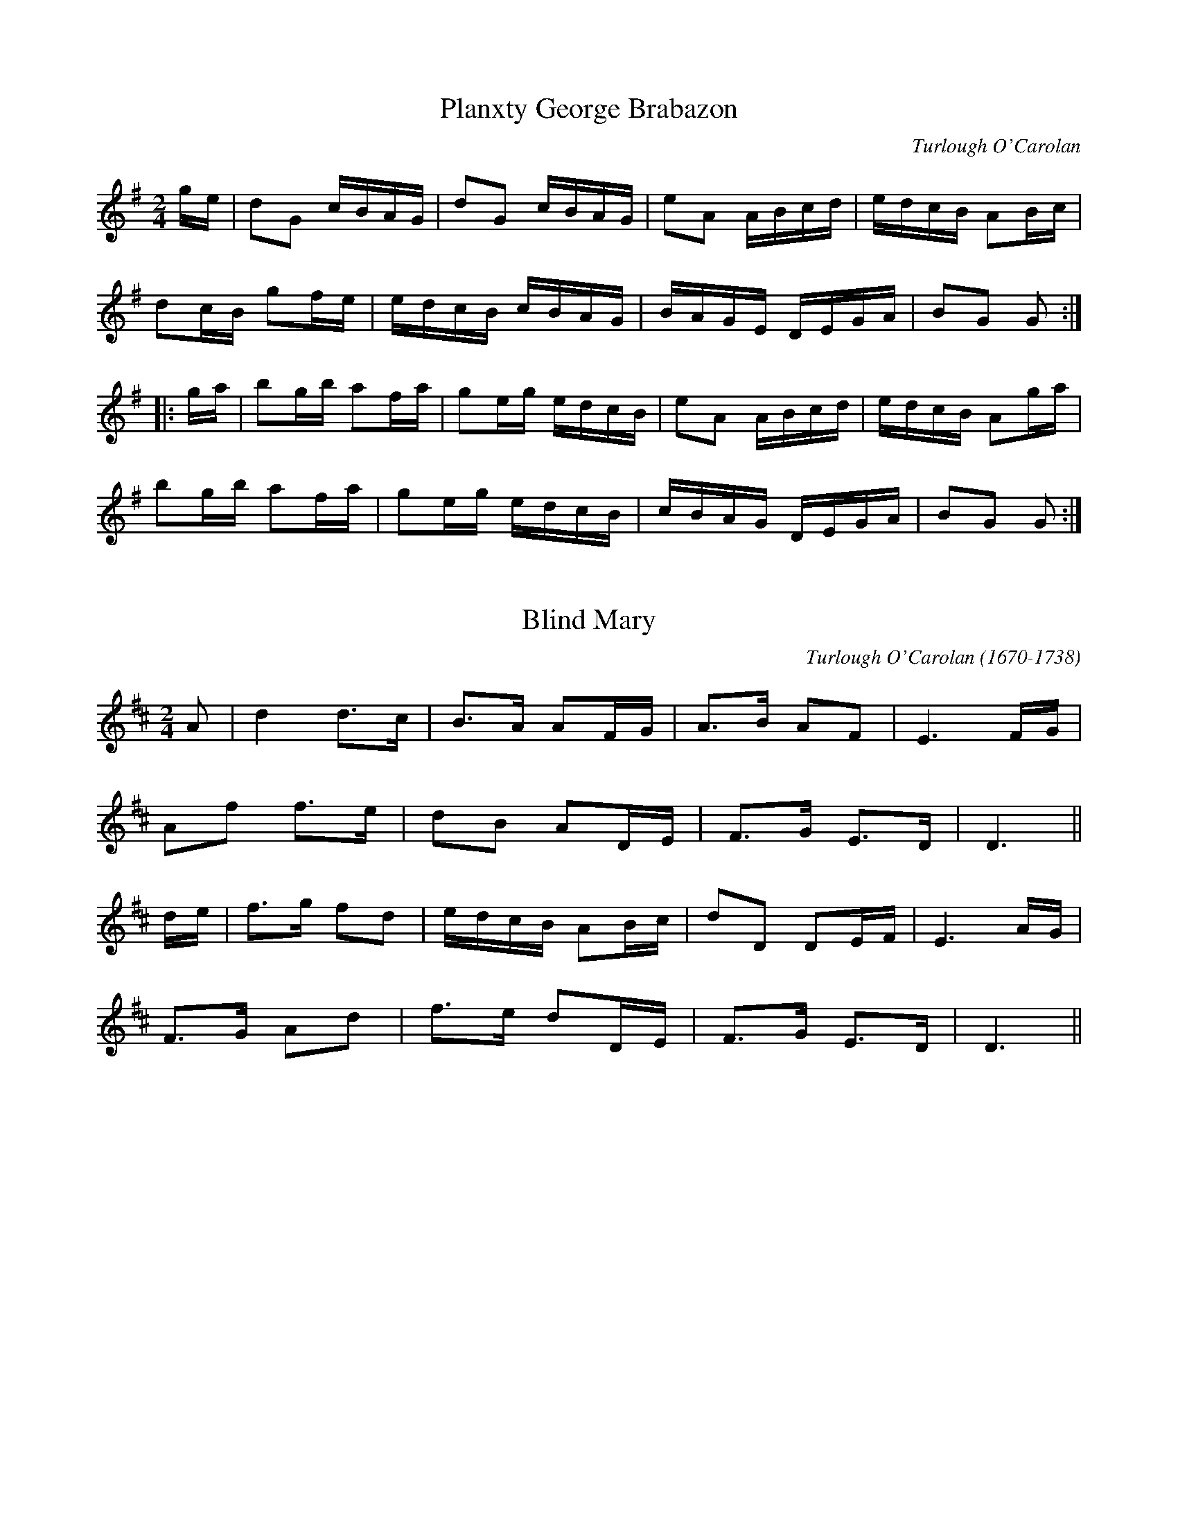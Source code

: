 X: 1
T:Planxty George Brabazon
M:2/4
L:1/16
C:Turlough O'Carolan
Z:id:hn-carolan-17
K:G
ge | d2G2 cBAG | d2G2 cBAG | e2A2 ABcd | edcB A2Bc |
d2cB g2fe | edcB cBAG | BAGE DEGA | B2G2 G2 :|
|: ga | b2gb a2fa | g2eg edcB | e2A2 ABcd | edcB A2ga |
b2gb a2fa | g2eg edcB | cBAG DEGA | B2G2 G2 :|

X: 2
T:Blind Mary
M:2/4
L:1/8
C:Turlough O'Carolan (1670-1738)
Z:id:hn-carolan-8
K:D
A | d2 d>c | B>A AF/G/ | A>B AF | E3 F/G/ |
Af f>e | dB AD/E/ | F>G E>D | D3 ||
d/e/ | f>g fd | e/d/c/B/ AB/c/ | dD DE/F/ | E3 A/G/ |
F>G Ad | f>e dD/E/ | F>G E>D | D3 ||

X: 3
T:Fanny Power
T:Planxty Fanny Powers
M:6/8
L:1/8
C:Turlough O'Carolan
S:Maire Ni Chathasaigh
Z:Nigel Gatherer
K:G
D| G2 D G>AB| c2 B A2 G| G>FE D>ED| F2 G A>Bc| B>AG B>cd|
e2 A A2 G| G>FE DGF | G4:||: B| dB/c/d dB/c/d| GBG GBd|
ec/d/e ec/d/e| AcA A2c| B>cd e>fg| (3fga g d2c| B>AG A/B/cF| G2 G G2:|]

X: 4
T:Hewlett
T:Planxty Hewlett
M:3/4
L:1/8
C:Turlough O'Carolan (1670-1738)
Z:id:hn-carolan-11
K:D
AF | D2D2FG | ABc2A2 | d2f2fg | fed2dB |
A2F2FA | GFGABG | AFD2DE| D4 :|
|: A2 | A2D2AB | A2D2AB | A2d2de | dcBAGF |
G2GFGA | G2GFGA | GFGABG | AFD2E2 |
FEF2G2 | ABc2A2 | d2f2fg | fed2dB |
A2F2FA | GFGABG | AFD2DE | D4 :|

X: 5
T:Morgan Megan
T:Morgan Magan
M:2/4
L:1/16
C:Turlough O'Carolan (1670-1738)
Z:id:hn-carolan-7
K:G
D2 | D2G2 G2AB | cBAG Bcd2 | e2A2 A2G2 | GFEF D2EF |
G3A G2A2 | G2FE D2G2 | FGA2 A2EG | F2D2 D2EF |
GABG A2F2 | G6 B2 | c3B A2Bc | d4 e4 |
d2B2 cBAG | AGFE D2EF | GABG A2F2 | G6 dc |
B2d2 d2ef | g2G2 Bcd2 | g2G2 Bcd2 | edcB A3c |
BABc d2B2 | e2c2 d2B2 | cBA2 d2G2 | F2D2 D2GF |
E2C2 C2GD | E2C2 C2AE | F2D2 D2DE | FED2 d2Bc |
d3B edcB | cBAG FGAF | D2G2 BAGF | G6 ||

X: 6
T:Princess Royal
M:C|
L:1/4
C:Turlough O'Carolan (1670-1738)
Z:id:hn-carolan-14
K:Em
B/A/ | GF EB/A/ | GF EB | cB Ad/c/ | B/c/B/A/ GB |
A/B/A/G/ F/G/F/E/ | DC B,B/A/ | GF/E/ G/F/E/D/ | E2E :|
|: B | e>d ef | gG Gg | g/f/e/d/ c/B/A/G/ | F/G/A/F/ DE/F/ |
GF/G/ AG/A/ | BB e2 | d2 cd/c/ | B2 AB/A/ |
A/G/G/F/ E/G/F/E/ | DC B,B/A/ | GF/E/ G/F/E/D/ | E2 E :|

X: 7
T:Sheebeg and Sheemore
M:3/4
L:1/8
K:D Major
de|f2 fe d2|d3 e d2|B4 A2|F4 A2|BA Bc d2|e4 de|f4 e2|d4 f2|
B4 e2|A4 d2|F4 E2|D4 f2|B4 e2|A4 dc|d6|d4:|
de|f2 fe d2|ed ef a2|b4 a2|f4 ed|e2 e2 a2|f3 e d2|d4 B2|A4 BA|
F4 E2|D4 f2|B4 e2|A4 fa|ba gf ed|e4 dc|d6|d4:|

X: 8
T:John O'Connor
M:6/8
L:1/8
C:T O'Carolan
Z:id:dc-ocarolan-7
K:G Major
D|G2G FED|E2F G2A|B2G cBA|B2G cBA| Bcd EGE|FGA DFD|GFE DB,D|G3 G2:|
B|ded def|g3 g3|cdB cdc|e3 e3| dcB c2A|Bcd D2D|EFG AFD|G3 G2:|
A|BGE EGE|AFD DFD|EGE FAG|F3 D2c| Bcd dBG|cde ecA|GFE AFD|G3 G2:|

X: 9
T:Planxty Mary O'Neill
M:6/8
L:1/8
C:O'Carolan
B:O'Neill's 662
N:"Animated"
Z:1997 by John Chambers <jc:trillian.mit.edu>
K:D
A \
| dAG F2D | (E/F/G).E F2D | dAG ~F2D | ECE GFE |
| dAG F2D | (E/F/G).E F2D | GAB =cBA | GE=C E/F/GE ||
|| f2d (d/e/f)d | afd (e/f/g).e | f2d (d/e/f)d | gec efg |
| fed edc | d=cB cBA | GAB =cBA | GE=C (E/F/G)E ||
||  FED {F}d2D | FED {F}d2D | FED {F}d2D | GEC (E/F/G)E |
| FED d2D | e2A f2D | g2A f2D GE=C (E/F/G)E |]

X: 10
T:Eleanor Plunkett
M:3/4
L:1/4
C:Turlough O'Carolan
S:Various recordings
K:G
G/A/|B B A/G/|G G a/g/|e e e/d/|B B A/G/| E A A/B/|A2:|]g/a/|b a/g/e/d/|e2 e/f/|
g g b|a b/a/g/f/|g a/g/f/e/|d B d| e g G|B B A/G/|E A A/B/|A2:|]

X: 11
T:Carolan's Receipt for Drinking
M:C|
L:1/8
Z:id:dc-ocarolan-2
K:G Major
gf|edcB cBAG|E2GA G2gf|edcB cBcd|e2AB A2Bc|
dBde d2ef|g2fe d2BA|BAGE AGED|E2GA G2|]
Bc|dBde dBAG|EFGA G2Bc|dBde d2Bd|e2eg e3g|
G2 (3GAB A2 (3ABc|B2 (3cde d3d|efgf edBd|e2eg e2ga|
babg agae|gfgd edcB|cBcd efgf|edgB A4|
BcBA G2eg|dgBA G2GA|BAGE AGED|E2GA G2|]

X: 12
T:Carolan's Draught
M:4/4
L:1/8
Q:1/2=80
C:Turlough O'Carolan
R:Other
D:Arty McGlynn, "McGlynn's Fancy"
D:Zan McLeod
K:G
D2| "G"GABc "D"defd| "C"g2fe "G"d2d2| "C"e2E2 "G"d2D2| "Am"c2Bc  "D"AB (3cBA|
"G"GABc "D"defd| "Em"gfed "A"^cbag| "D"gfed "A"A2^c2| "D"d6:|
|:\
"D"fg|afga "G"bagf| "Em"(3efg fe "Am"edcB| "C"edef gfga| "G"bagf "C"efga |
"G"bBbB "D"aBaB| "Em"gBgB "Bm"fBfB| "C"edef gfe^d| e6f2|
"Em"gfed "Am"cBAG| "C"e2d2 "G"d2D2| "C"c2 (3BcB "Am"A2G2| "D"FGAF D2z2|
"C"EFGE "D"FGAF| "G"GABG "D"ABcA| "G"d2g2 "D"bagf| "G"g6:|

X: 13
T:Planxty O'Rourke
M:6/8
L:1/8
C:O'Carolan
B:O'Neill's 660
N:"With spirit"
N:O'Neill has two sharps, but this is clearly a typo.
Z:1997 by John Chambers <jc:trillian.mit.edu>
K:G
D \
| ">"G(G/A/B/c/) dBG | ccc (c/d/e)c | dBd (e/f/g).e | (f/g/a).f g2d |
| .g(ab) (ab)g | (fg).e (dc).B | .c(Ad) .B(Gd) | eee f2d/d/ |
| g>gg g(Bd) | gfg afd | eee (e/f/g).e | dBG G2D |
| (DG).G Gz D | ">"G(G/A/B/c/) dBG | (EA).A Az E | ">"A(A/B/c/d/) ecA |
| ddd dec | B>BB BB>A | G>GG G2A | (GFE) DDD |
| (DEF) .G(B,D) | GFG (AFD) | d2c (B/c/d).G | (F/G/A)D G2 |]

X: 14
T:Squire Wood's Lamentation on the Refusal of his Halfpence
M:C|
L:1/8
C:T. O'Carolan
R:Reel
K:G
GA|B4 B3 g| d2 Bd B2 AG| B4 B3g| e2 de B>g|
e2 dB d2 dA| B2 GF A2 GE| G3A BG dB| "tr"A4 G3||
d| ef ga gG g2| ga b/a/g e3 d| B2 d2 efgf| "tr"e4 d3 d|
efga gG g2| ga b/a/g e3 d| BA B2 dB d2| ed e2 a4|
ge g2 ed e2| dB d2 BG B2| =c3 e d>gdB| A4 G2||

X: 15
T:Planxty Maggie Browne
T:Maggie Browne's Favorite
M:6/8
L:1/8
C:O'Carolan
R:dbl jig
Z:Richard Darcie
K:G
g|dBG Bcd| E2 E E2 c| AFD DEF| G2 G G2 g| dBG Bcd| EDE cBc| ABc def| g3 g2:||
a| bgb afd| efg gfe| dBg dBG| AFD D2 a| bgb afd| efg gfe| faf ge^c| d3 de=f|
ece dBd| cac BgB| Ace dBG|FAF DEF| GAB EFG| ABc def| gdB cAF| G3 G||

X: 16
T:Mrs. Judge
M:C
L:1/8
C:O'Carolan
R:Moderato
B:Complete Works Of Turlough O'Carolan (PB - no pub - no date - fleamarket
Z:to Noteworthy and MIDI by Chris Gilb; Translation to ABC and GIF copy
Z:by Vince Brennan
K:G
{F}F3/2E/2|B,2E2E2G2|F3/2G/2FE D2B2|B/2A3/2G/2F3/2 A/2G3/2F/2E3/2|
TD4{^CD}B,2B,2| E2F2G2A2|B3/2c/2BA G2e2|e3/2f/2 g2B2g2| Tf4e2e2
| {f}ed B2B2e2|d3/2e/2dB G2B2|A3/2G/2F3/2G/2 A2G2|{G}F4E2D2|
B2G2c2A2|d2B2e2B2|c/2B3/2A/2G3/2 B/2A3/2G/2F3/2| TE4E2:|
|:GA|B2B2c2B2|BAGF G2d2|e3/2f/2 g2B2g2|e3/2f/2 g2B2g2|
fg a2B2a2|gfge bgbe|dBde BAB^c| TB4{AB}B2g2|
gfef g2f2|e3f e2d3/2c/2|B2cB A2G2|G2F2 TE2D2|
E3/2F/2G3/2A/2 B2e2|D3/2E/2F3/2G/2 A2d2|B/2A3/2B/2G3/2 B/2A3/2G/2F3/2| TE4{DE}E2:|/
"Jig"[M:6/8] 
|EGB EGB|GA/2G/2F/2E/2 FB,B,|DdF EeB|GA/2G/2F/2G/2 E2z:|
|:Bdg Bdg|g/2f/2e/2d/2e/2f/2 gdB|cc/2B/2A/2G/2 AdD|BeE e2d|
e/2d/2B/2d/2e d/2B/2A/2B/2d|B/2A/2G/2A/2B/2G/2 AFD|E/2F/2GE F/2G/2AF|G/2 A/2BB, E2z:|]

X: 17
T:Squire Parsons
M:C|
L:1/8
C:O'Carolan (1670-1738)
R:Air/Slow-Reel
K:G
G4 D2 GA|BABc B2G2|d2d2d2 ef|geag f2d2|b4 a2 gf|
gefg a^cde|fgfg fagf|"tr"e3d d4||a4 f4|egfe ^d2B2|bfga bagf|
f4 e2 Bc|d2d2d2 cB|c2c2c2 BA|BAGA BcdB|A3G G4||

X: 18
T:Conor O'Reilly
M:6/8
L:1/8
C:O'Carolan (1670-1738)
R:Dbl. Jig
K:G
d| eAA ABd|ef/2e/2d dBg|dBB/2A/2 GAB|BAA A2:||
d|ga/2g/2f ged|ef/2e/2d dBg|ga/2g/2f ged|eaa a2 b|\
ga/2b/2a ged|ef/2e/2d BAf/2a/2| gee dBA| BAA A2||

X: 19
T:Planxty Browne
M:6/8
L:1/8
Q:1/4=110
C:Turlough O'Carolan
R:Dbl. Jig
B:O'Neill's Music Of Ireland (The 1850) Lyon & Healy, Chicago, 1903 editio
N:(Not listed in O'Sullivan's Collection ):
N:http://www.sosyourmom.com/occ/tunes.html
Z:FROM O'NEILL'S TO NOTEWORTHY, FROM NOTEWORTHY TO ABC, MIDI AND .TXT BY
Z:VINCE BRENNAN 6-21-03 (HTTP://WWW.SOSYOURMOM.COM)
K:G
g|dBG GAB|E2E E2c|AFD DEF|G2G G2g| dBG Bcd|E2E E2c|AFD DEF|G3G2||
(g/2a/2)|bgb afd|efg gfe|dBg dBG|AFD D2(g/2a/2)| bgb afd|efg gfe|faf ge^c|d2d de=f|
ece dBd|cac BgB|Ace dBG|FAF DEF| GAB EFG|ABc def|gdB cAF|G3G2|]

X: 20
T:Father Brian MacDermott Roe
M:3/4
L:1/8
C:Carolan
R:waltz
K:GMaj
g3/2e/2|d2cB AG|AG E2G/2E/2D|E2G2G2|G4Bc| d2cB AG|G4fg|a2gf ed|efg2||
|gf|ed Bd ef|g2g2fg|a2gf ed|efg2ge| d2cB AG|AG E2G/2E/2D|E2G2G2|G4|]

X: 21
T:Henry MacDermott Roe (1st Air)
M:6/8
L:1/8
C:Carolan
S:Complete Works of O'Carolan
R:Dbl-Jig
Z:Ed Wosika
K:G
D|GG/2A/2B/2A/2 GED|G/1F/2G/2A/2B/2c/2 dBG|
c/2e/2d/2c/2B/2A/2 B/2d/2c/2B/2A/2G/2|AA/4B/4c/2B/2A/2  BGE||
|GG/2A/2B/2A/2 GED|G/1F/2G/2A/2B/2c/2 dBG|c/2e/2d/2c/2B/2A/2 B/2d/2g/2B/2A/2c/2|BGG G2||
d/2e/2f/2 | gg/2a/2g/2f/2 edB | ee/2f/2g/2a/2 bge | gg/2a/2g/2f/2 edB | 
ee/2g/2f/2a/2 g2 (3def)| gg/2a/2g/2f/2 edB | e/2d/2e/2f/2g/2f/2 e/2d/2c/2
B/2A/2G/2 | c/2e/2d/2c/2B/2A/2 B/2d/2g/2B/2A/2c/2| BGG G2|]

X: 22
T:Gan Ainm
M:6/8
L:1/8
C:Thurlough O'Carolan
S:Comlete Works of . . . (#179)
R:Slow Double Jig
Z:Ed Wosika
K:D
(D3E/2F/2G/2) A2 B | ABd .FE/2D |EFA B2 d/2e/2 | fg/2f/2e/2d/2 B2 A | 
(D3E/2F/2G/2) A2 B | ABd .FE/2D | GA/2G/2F/2E/2 FG/2F/2E/2D/2 | 
EE/2F/2G/2A/2 B2 c | d/2f/2e/2d/2c/2e/2 d2 c/2B/2 | B/2A/2G/2A/2B/2c/2 A2 B/2c/2 | dFd FdF | {F}EDD D2 z|| 
dDd de/2d/2c/2B/2 | .AB/2d FED | eEe/2f/2 e2 d/2e/2 | fg/2f/2e/2d/2 B2 (3ABc) | 
dAd d/2c/2d/2e/2f/2e/2 | d/2e/2d/2B/2A/2G/2 .FE/2D | G/2A/2BG F/2G/2AF | E/2F/2GE .FE/2D|
FAA .AF/2D | GBB .Bc/2d | AF/2A/2F GE/2G/2E | {G}FDD D2 z ||

X: 23
T:Carolan's Cup
M:6/8
L:1/8
C:Thurlough O'Carolan
S:O'Farrell - Pocket Companion, vol. IV (c. 1810)
R:Air/Slow-Jig
N:"Slow"
Z:AK/Fiddler's Companion
K:D
d/e/ | f>gf/e/ dfa | "tr"e2 d/B/ A2 f/e/ | dcB A<FA | Bba bfe | f>(gf/e/) dfa |
eg/f/e/d/ c2e | dcB AFA | B3 B2 :: c | d>ed/c/ d2f | a>ba/f/ a2f | e>fe/d/ efa |
b4 fa | ba(f/e/) dfa | "tr"e2 d/B/ A2f/e/ | dcB AFA | B3B :|

X: 24
T:Carolan's Quarrel with the Landlady
M:6/8
L:1/8
Q:1/4=80
C:Carolan
R:Air/Slow Jig
K:G
B/2A/2| G3/2A/2B g2g/2a/2| b/2a/2g/2f/2e/2d/2 g2g/2f/2| e3/2f/2e/2d/2 efg/2f/2| e/2d/2c/2B/2A/2G/2 A2B/2A/2|
G3/2A/2B g2g/2a/2| b/2a/2g/2f/2e/2d/2 g2g/2f/2| ef/2e/2d/2B/2 de/2d/2B/2A/2| B3 g2 g/2f/2|
ef/2e/2d/2B/2 de/2d/2B/2A/2| Bee e2|| g/2a/2|bgb b/2a/2g/2f/2e/2d/2|dfg a2a/4b/4c'/2|
b/2a/2g/2f/2e/2d/2 efg/2f/2|e/2d/2c/2B/2A/2G/2 A3/2c/2B/2A/2| G3/2A/2B g2g/2a/2|b/2a/2g/2f/2e/2d/2 g2f|
ef/2e/2d/2B/2 de/2d/2B/2A/2|B3g2f|ef/2e/2d/2B/2 de/2d/2B/2A/2|Bee e2|]

X: 25
T:Ode to Whiskey
M:6/8
L:1/8
C:Thurlough O'Carolan
S:The Comlete Works . . . (#197)
R:Dbl. Jig
Z:id:dc-ocarolan-11
K:D Major
d|dcB ABG|F2D DEF|GAB Bcd|cec A2d| dcB ABG|F2D DFA|Bed cBc|d3 d2:|
e|f2d g2e|f2d Bcd|efd cdB|A2F F2e| f2d g2e|a2f dcd|Bed cBc|d3 d2:|

X: 26
T:O'Rourkes' Feast, The
M:6/8
L:1/8
C:Thurlough O'Carolan
S:Complete works of . . . (#199)
R:Dbl. Jig
Z:Ed Wosika
K:G
D|GG/A/B/c/ dBG| ccB c/d/ec| dBd e/f/ge|f/g/af g2d|
gab abg|.fg/2e dcB| cAd BGd|eee f2d/d/| g>gg gBd| ~gfg afd|
eee e/f/ge| dBG G2|| F/4D/4| DGG GDD| GG/A/B/c/ dBG/2F/2| EAA AEE|
AA/B/c/d/ ecA| .dc/2d dec| B>BB BB>A| G>GG GAG| G/2A/2F/2G/2E/2F/2 D2D|
DEF GB,D| (3G/4A/2G/2)FG AFD| d2c B/c/dG| F/G/AD G2||

X: 27
T:O'Carolan's Farewell to Music
M:C
L:1/8
C:O'Carolan
R:Air/Slow-Reel
B:O'Neill's 700
N:"With feeling."
D:
Z:1997 by John Chambers <jc:trillian.mit.edu>
K:Am
(AB) | c2(BA G2)(AB) | c2(BA G2)(cd) | e2(de) c2(BA) | (A4G2) (de) |
 | f2(fg) e2(ef) | (d^cde) (a3^g) | (a=g)(ed) (cA)(B^G) | A4 A2 :|
|| e2 | (gede) (g2ga) | (gede) g2e2 | (a^gab) (a=geg) | b4 (ab)(ag) |
  | ^f2(fg) e2(e=f) | (d^cde) (a3^g) | (a=g)(ed) (cA)(B^G) | A4 A2 |]

% Output from ABC2Win  Version 2.1 i on 6/28/2009
